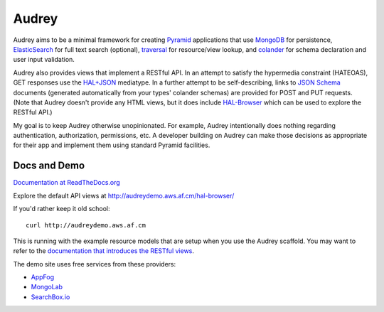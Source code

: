 Audrey
======

Audrey aims to be a minimal framework for creating `Pyramid <http://www.pylonsproject.org/>`_ applications that use `MongoDB <http://www.mongodb.org/>`_ for persistence, `ElasticSearch <http://www.elasticsearch.org/>`_ for full text search (optional), `traversal <http://docs.pylonsproject.org/projects/pyramid/en/1.4-branch/narr/traversal.html>`_ for resource/view lookup, and `colander <http://pypi.python.org/pypi/colander>`_ for schema declaration and user input validation.

Audrey also provides views that implement a RESTful API.  In an attempt to satisfy the hypermedia constraint (HATEOAS), GET responses use the `HAL+JSON <http://stateless.co/hal_specification.html>`_ mediatype.  In a further attempt to be self-describing, links to `JSON Schema <http://json-schema.org/>`_ documents (generated automatically from your types' colander schemas) are provided for POST and PUT requests.  (Note that Audrey doesn't provide any HTML views, but it does include `HAL-Browser <https://github.com/mikekelly/hal-browser>`_ which can be used to explore the RESTful API.)

My goal is to keep Audrey otherwise unopinionated.  For example, Audrey intentionally does nothing regarding authentication, authorization, permissions, etc.  A developer building on Audrey can make those decisions as appropriate for their app and implement them using standard Pyramid facilities.

Docs and Demo
-------------

`Documentation at ReadTheDocs.org <https://audrey.readthedocs.org/>`_

Explore the default API views at http://audreydemo.aws.af.cm/hal-browser/

If you'd rather keep it old school::

    curl http://audreydemo.aws.af.cm

This is running with the example resource models that are setup when you use the Audrey scaffold.  You may want to refer to the `documentation that introduces the RESTful views <https://audrey.readthedocs.org/en/latest/introduction.html#restful-views>`_.

The demo site uses free services from these providers:

* `AppFog <https://www.appfog.com/>`_
* `MongoLab <https://mongolab.com/>`_
* `SearchBox.io <https://searchbox.io/>`_
